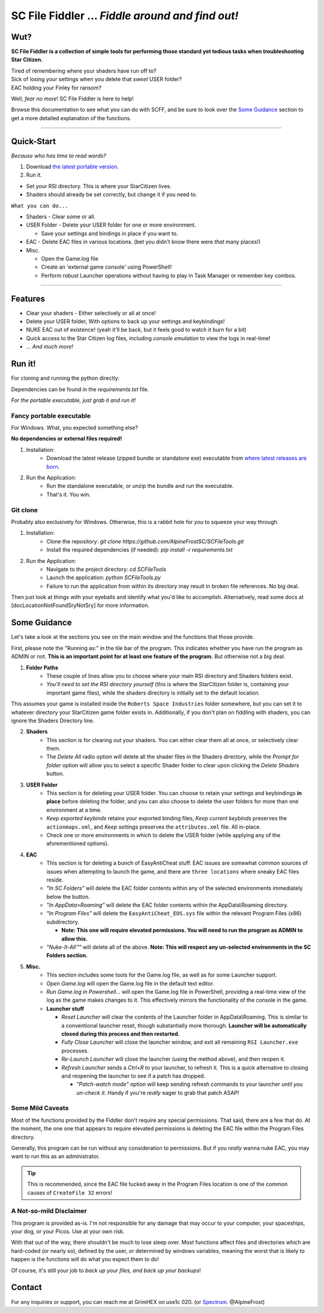 =================================================
SC File Fiddler ... *Fiddle around and find out!*
=================================================


.. image:: https://media.discordapp.net/attachments/957406732525645855/1116365715142885476/image.png
   :align: center

Wut?
--------

**SC File Fiddler is a collection of simple tools for performing those standard
yet tedious tasks when troubleshooting Star Citizen.**


| Tired of remembering where your shaders have run off to?
| Sick of losing your settings when you delete that *sweet* USER folder?
| EAC holding your Finley for ransom?


Well, *fear no more*! SC File Fiddler is here to help!


Browse this documentation to see what you can do with SCFF, and be sure
to look over the `Some Guidance <#some-guidance>`_ section to get a more detailed explanation of the functions.

____

Quick-Start
-----------
*Because who has time to read words?*

1. Download `the latest portable version <https://github.com/AlpineFrostSC/SCFileTools/releases>`_.
2. Run it.

* Set your RSI directory. This is where your StarCitizen lives.

* Shaders should already be set correctly, but change it if you need to.

``What you can do...``

* Shaders - Clear some or all.
* USER Folder - Delete your USER folder for one or more environment.

  * Save your settings and bindings in place if you want to.

* EAC - Delete EAC files in various locations. (bet you didn't know there were *that* many places!)
* Misc.

  * Open the Game.log file
  * Create an 'external game console' using PowerShell!
  * Perform robust Launcher operations without having to play in Task Manager or remember key combos.

____

Features
--------

- Clear your shaders - Either selectively or all at once!
- Delete your USER folder, With options to back up your settings and keybindings!
- NUKE EAC out of existence! (yeah it'll  be back, but it feels good to watch it burn for a bit)
- Quick access to the Star Citizen log files, including *console emulation* to view the logs in real-time!
- ... *And much more!*

Run it!
-------
For cloning and running the python directly:

Dependencies can be found in the `requirements.txt` file.

*For the portable executable, just grab it and run it!*


Fancy portable executable
~~~~~~~~~~~~~~~~~~~~~~~~~


For Windows. What, you expected something else?

**No dependencies or external files required!**

1. Installation:
    - Download the latest release (zipped bundle or standalone exe) executable from `where latest releases are born <https://github.com/AlpineFrostSC/SCFileTools/releases>`_.
2. Run the Application:
    - Run the standalone executable, or unzip the bundle and run the executable.
    - That's it. You win.


Git clone
~~~~~~~~~

Probably also exclusively for Windows. Otherwise, this is a rabbit hole for *you* to squeeze your way through.

1. Installation:
    - Clone the repository: `git clone https://github.com/AlpineFrostSC/SCFileTools.git`
    - Install the required dependencies (if needed): `pip install -r requirements.txt`

2. Run the Application:
    - Navigate to the project directory: `cd SCFileTools`
    - Launch the application: `python SCFileTools.py`
    - Failure to run the application from within its directory may result in broken file references. No big deal.

Then just look at things with your eyeballs and identify what you'd like to accomplish.
Alternatively, read some docs at [docLocationNotFoundSryNotSry] for more information.


Some Guidance
------------
Let's take a look at the sections you see on the main window and the functions that those provide.

First, please note the "Running as:" in the tile bar of the program. This indicates whether you have run the program as
ADMIN or not. **This is an important point for at least one feature of the program.** But otherwise not a big deal. 

1. **Folder Paths**
    - These couple of lines allow you to choose where your main RSI directory and Shaders folders exist.
    - *You'll need to set the RSI directory yourself* (this is where the StarCitizen folder is, containing your important game files), while the shaders directory is initially set to the default location.
This assumes your game is installed inside the ``Roberts Space Industries`` folder somewhere, but you can set it to whatever directory your StarCitizen game folder exists in. Additionally, if you don't
plan on fiddling with shaders, you can ignore the Shaders Directory line.



2. **Shaders**
    - This section is for clearing out your shaders. You can either clear them all at once, or selectively clear them.
    - The `Delete All` radio option will delete all the shader files in the Shaders directory, while the `Prompt for folder`
      option will allow you to select a specific Shader folder to clear upon clicking the `Delete Shaders` button.

3. **USER Folder**
    - This section is for deleting your USER folder. You can choose to retain your settings and keybindings **in place** before
      deleting the folder, and you can also choose to delete the user folders for more than one environment at a time.
    - `Keep exported keybinds` retains your exported binding files, `Keep current keybinds` preserves the ``actionmaps.xml``, and `Keep settings` preserves the ``attributes.xml`` file. All in-place.
    - Check one or more environments in which to delete the USER folder (while applying any of the aforementioned options).
4. **EAC**
    - This section is for deleting a bunch of EasyAntiCheat stuff. EAC issues are somewhat common sources of issues
      when attempting to launch the game, and there are ``three locations`` where sneaky EAC files reside.
    - `"In SC Folders"` will delete the EAC folder contents within any of the selected environments immediately below the button.
    - `"In AppData>Roaming"` will delete the EAC folder contents within the AppData\\Roaming directory.
    - `"In Program Files"` will delete the ``EasyAntiCheat_EOS.sys`` file within the relevant Program Files (x86) subdirectory.

      + **Note: This one will require elevated permissions. You will need to run the program as ADMIN to allow this.**

    - `"Nuke-It-All™"` will delete all of the above. **Note: This will respect any un-selected environments in the SC Folders section.**

5. **Misc.**
    - This section includes some tools for the Game.log file, as well as for some Launcher support.
    - `Open Game.log` will open the Game.log file in the default text editor.
    - `Run Game.log in Powershell...` will open the Game.log file in PowerShell, providing a real-time view of the log
      as the game makes changes to it. This effectively mirrors the functionality of the console in the game.
    - **Launcher stuff**

      + `Reset Launcher` will clear the contents of the Launcher folder in AppData\\Roaming. This is similar to a conventional
        launcher reset, though substantially more thorough. **Launcher will be automatically closed during this process and then restarted.**
      + `Fully Close Launcher` will close the launcher window, and exit all remaining ``RSI Launcher.exe`` processes.
      + `Re-Launch Launcher` will close the launcher (using the method above), and then reopen it.
      + `Refresh Launcher` sends a `Ctrl+R` to your launcher, to refresh it. This is a quick alternative to closing and reopening the launcher to see if a patch has dropped.

        + `"Patch-watch mode"` option will keep sending refresh commands to your launcher *until you un-check it*. Handy if you're *really* eager to grab that patch ASAP!

Some Mild Caveats
~~~~~~~~~~~~~~~~~

Most of the functions provided by the Fiddler don't require any special permissions. That said, there are a few that do.
At the moment, the one one that appears to require elevated permissions is deleting the EAC file within the
Program Files directory.

Generally, this program can be run without any consideration to permissions. But if you *really* wanna nuke EAC, you may
want to run this as an administrator.

.. tip:: This is recommended, since the EAC file tucked away in the Program Files location is one of the common causes of ``CreateFile 32`` errors!


A Not-so-mild Disclaimer
~~~~~~~~~~~~~~~~~~~~~~~~
This program is provided as-is. I'm not responsible for any damage that may occur to your computer, your spaceships,
your dog, or your Picos. Use at your own risk.

With that out of the way, there shouldn't be much to lose sleep over. Most functions affect files and directories which
are hard-coded (or nearly so), defined by the user, or determined by windows variables, meaning the worst that is likely to happen is the functions will do what you expect them
to do!

Of course, it's still your job to `back up your files, and back up your backups`!



Contact
-------

For any inquiries or support, you can reach me at GrimHEX on use1c 020. (or `Spectrum
<https://robertsspaceindustries.com/spectrum/community/SC>`_. @AlpineFrost)




